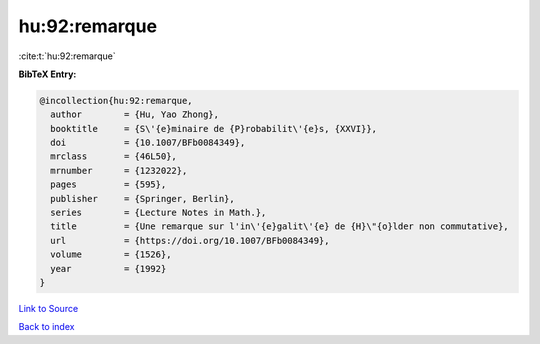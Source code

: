 hu:92:remarque
==============

:cite:t:`hu:92:remarque`

**BibTeX Entry:**

.. code-block:: bibtex

   @incollection{hu:92:remarque,
     author        = {Hu, Yao Zhong},
     booktitle     = {S\'{e}minaire de {P}robabilit\'{e}s, {XXVI}},
     doi           = {10.1007/BFb0084349},
     mrclass       = {46L50},
     mrnumber      = {1232022},
     pages         = {595},
     publisher     = {Springer, Berlin},
     series        = {Lecture Notes in Math.},
     title         = {Une remarque sur l'in\'{e}galit\'{e} de {H}\"{o}lder non commutative},
     url           = {https://doi.org/10.1007/BFb0084349},
     volume        = {1526},
     year          = {1992}
   }

`Link to Source <https://doi.org/10.1007/BFb0084349},>`_


`Back to index <../By-Cite-Keys.html>`_
